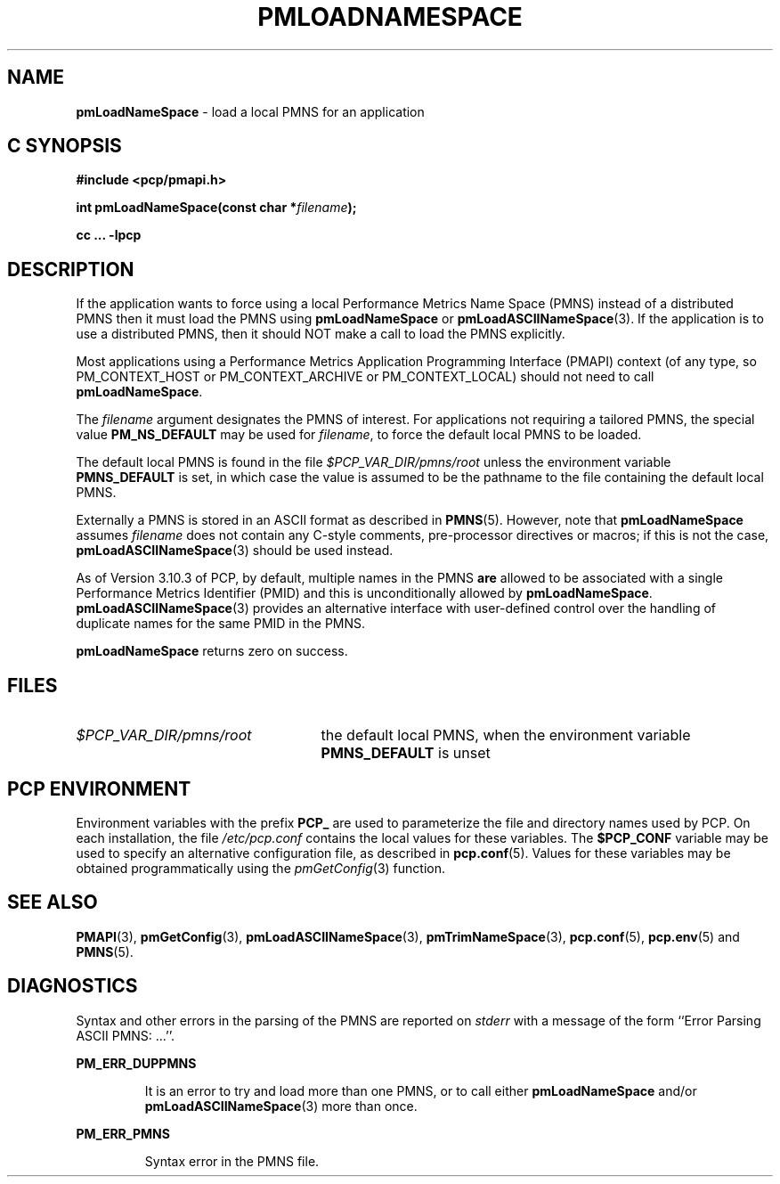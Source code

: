 '\"macro stdmacro
.\"
.\" Copyright (c) 2000 Silicon Graphics, Inc.  All Rights Reserved.
.\" 
.\" This program is free software; you can redistribute it and/or modify it
.\" under the terms of the GNU General Public License as published by the
.\" Free Software Foundation; either version 2 of the License, or (at your
.\" option) any later version.
.\" 
.\" This program is distributed in the hope that it will be useful, but
.\" WITHOUT ANY WARRANTY; without even the implied warranty of MERCHANTABILITY
.\" or FITNESS FOR A PARTICULAR PURPOSE.  See the GNU General Public License
.\" for more details.
.\" 
.\"
.TH PMLOADNAMESPACE 3 "PCP" "Performance Co-Pilot"
.SH NAME
\f3pmLoadNameSpace\f1 \- load a local PMNS for an application
.SH "C SYNOPSIS"
.ft 3
#include <pcp/pmapi.h>
.sp
int pmLoadNameSpace(const char *\fIfilename\fP);
.sp
cc ... \-lpcp
.ft 1
.SH DESCRIPTION
If the application wants to force using a local Performance Metrics 
Name Space (PMNS) instead of a distributed PMNS then it 
must load the PMNS using
.B pmLoadNameSpace
or
.BR pmLoadASCIINameSpace (3).
If the application is to use a distributed PMNS, then it should NOT
make a call to load the PMNS explicitly.
.PP
Most applications using a
Performance Metrics Application Programming Interface (PMAPI)
context
(of any type, so PM_CONTEXT_HOST or PM_CONTEXT_ARCHIVE or PM_CONTEXT_LOCAL)
should not need to call
.BR pmLoadNameSpace .
.PP
The
.I filename
argument designates the PMNS of interest.
For applications not requiring a tailored PMNS,
the special value
.B PM_NS_DEFAULT
may be 
used for
.IR filename ,
to force the default local PMNS to be loaded.
.PP
The default local PMNS is found in the file
.I $PCP_VAR_DIR/pmns/root
unless the environment variable
.B PMNS_DEFAULT
is set, in which case the value is assumed to be the pathname
to the file containing the default local PMNS.
.PP
Externally a PMNS is stored in an ASCII format as
described in
.BR PMNS (5).
However, note that
.B pmLoadNameSpace
assumes
.I filename
does not contain any C-style comments, pre-processor directives or
macros; if this is not the case,
.BR pmLoadASCIINameSpace (3)
should be used instead.
.PP
As of Version 3.10.3 of PCP, by default,
multiple names in the PMNS
.B are
allowed to be
associated with a single Performance
Metrics Identifier (PMID) and this is unconditionally allowed
by
.BR pmLoadNameSpace .
.BR pmLoadASCIINameSpace (3)
provides an alternative interface with user-defined control
over the handling of duplicate names for the same PMID in the PMNS.
.PP
.B pmLoadNameSpace
returns zero on success.
.SH FILES
.IP \f2$PCP_VAR_DIR/pmns/root\f1 2.5i
the default local PMNS, when the environment variable
.B PMNS_DEFAULT
is unset
.RE
.SH "PCP ENVIRONMENT"
Environment variables with the prefix
.B PCP_
are used to parameterize the file and directory names
used by PCP.
On each installation, the file
.I /etc/pcp.conf
contains the local values for these variables.
The
.B $PCP_CONF
variable may be used to specify an alternative
configuration file,
as described in
.BR pcp.conf (5).
Values for these variables may be obtained programmatically
using the
.IR pmGetConfig (3)
function.
.SH SEE ALSO
.BR PMAPI (3),
.BR pmGetConfig (3),
.BR pmLoadASCIINameSpace (3),
.BR pmTrimNameSpace (3),
.BR pcp.conf (5),
.BR pcp.env (5)
and
.BR PMNS (5).
.SH DIAGNOSTICS
Syntax and other errors in the parsing of the PMNS are reported
on
.I stderr
with a message of the form ``Error Parsing ASCII PMNS: ...''.
.PP
.B PM_ERR_DUPPMNS
.IP
It is an error to try and load more than one PMNS, or to call
either
.B pmLoadNameSpace
and/or
.BR pmLoadASCIINameSpace (3)
more than once.
.PP
.B PM_ERR_PMNS
.IP
Syntax error in the PMNS file.
